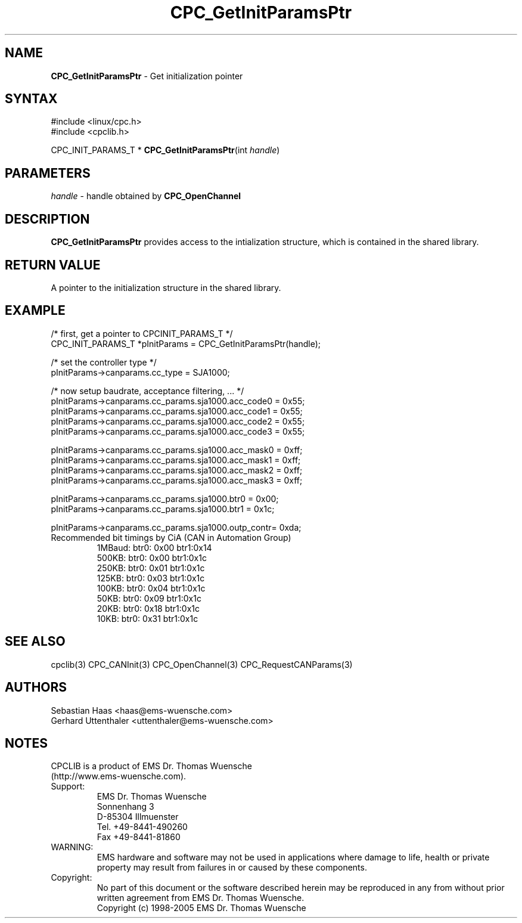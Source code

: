 .TH "CPC_GetInitParamsPtr" "3" "Release 2.39" "EMS Dr. Thomas Wuensche" "CPC Interface Library"
.SH "NAME"
.LP 
\fBCPC_GetInitParamsPtr\fR \- Get initialization pointer
.SH "SYNTAX"
.LP 
#include <linux/cpc.h>
.br 
#include <cpclib.h>
.LP 
CPC_INIT_PARAMS_T * \fBCPC_GetInitParamsPtr\fR(int \fIhandle\fP)
.SH "PARAMETERS"
.LP 
.TP 
\fIhandle\fP \- handle obtained by \fBCPC_OpenChannel\fR
.SH "DESCRIPTION"
.LP 
\fBCPC_GetInitParamsPtr\fR provides access to the intialization structure, which is contained in the shared library.
.SH "RETURN VALUE"
.LP 
A pointer to the initialization structure in the shared library.
.SH "EXAMPLE"
.LP 
/* first, get a pointer to CPCINIT_PARAMS_T */
.br 
CPC_INIT_PARAMS_T *pInitParams = CPC_GetInitParamsPtr(handle);
.LP 
/* set the controller type */
.br 
pInitParams\->canparams.cc_type = SJA1000;
.LP 
/* now setup baudrate, acceptance filtering, ... */
.br 
pInitParams\->canparams.cc_params.sja1000.acc_code0 = 0x55;
.br 
pInitParams\->canparams.cc_params.sja1000.acc_code1 = 0x55;
.br 
pInitParams\->canparams.cc_params.sja1000.acc_code2 = 0x55;
.br 
pInitParams\->canparams.cc_params.sja1000.acc_code3 = 0x55;
.LP 
pInitParams\->canparams.cc_params.sja1000.acc_mask0 = 0xff;
.br 
pInitParams\->canparams.cc_params.sja1000.acc_mask1 = 0xff;
.br 
pInitParams\->canparams.cc_params.sja1000.acc_mask2 = 0xff;
.br 
pInitParams\->canparams.cc_params.sja1000.acc_mask3 = 0xff;
.LP 
pInitParams\->canparams.cc_params.sja1000.btr0      = 0x00;
.br 
pInitParams\->canparams.cc_params.sja1000.btr1      = 0x1c;
.LP 
pInitParams\->canparams.cc_params.sja1000.outp_contr= 0xda;
.br 
.TP 
Recommended bit timings by CiA (CAN in Automation Group)
1MBaud: btr0: 0x00 btr1:0x14
.br 
500KB:  btr0: 0x00 btr1:0x1c
.br 
250KB:  btr0: 0x01 btr1:0x1c
.br 
125KB:  btr0: 0x03 btr1:0x1c
.br 
100KB:  btr0: 0x04 btr1:0x1c
.br 
50KB:   btr0: 0x09 btr1:0x1c
.br 
20KB:   btr0: 0x18 btr1:0x1c
.br 
10KB:   btr0: 0x31 btr1:0x1c
.SH "SEE ALSO"
.LP 
cpclib(3) CPC_CANInit(3) CPC_OpenChannel(3) CPC_RequestCANParams(3)
.SH "AUTHORS"
Sebastian Haas <haas@ems\-wuensche.com>
.br 
Gerhard Uttenthaler <uttenthaler@ems\-wuensche.com>
.SH "NOTES"
CPCLIB is a product of EMS Dr. Thomas Wuensche 
.br 
(http://www.ems\-wuensche.com).

.IP Support:
.br 
EMS Dr. Thomas Wuensche
.br 
Sonnenhang 3
.br 
.br 
D\-85304 Illmuenster
.br 
.br 
Tel. +49\-8441\-490260
.br 
Fax  +49\-8441\-81860
.br 
.IP WARNING:
.br 
EMS hardware and software may not be used in applications where damage to life, health or private property may result from failures in or caused by these components.
.br 
.IP Copyright:
.br 
No part of this document or the software described herein may be reproduced in any from without prior written agreement from EMS Dr. Thomas Wuensche.
.br 
Copyright (c) 1998\-2005 EMS Dr. Thomas Wuensche
